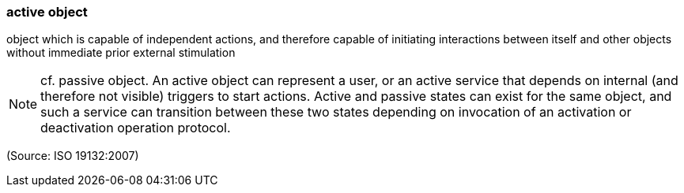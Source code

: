 === active object

object which is capable of independent actions, and therefore capable of initiating interactions between itself and other objects without immediate prior external stimulation

NOTE: cf. passive object. An active object can represent a user, or an active service that depends on internal (and therefore not visible) triggers to start actions. Active and passive states can exist for the same object, and such a service can transition between these two states depending on invocation of an activation or deactivation operation protocol.

(Source: ISO 19132:2007)

